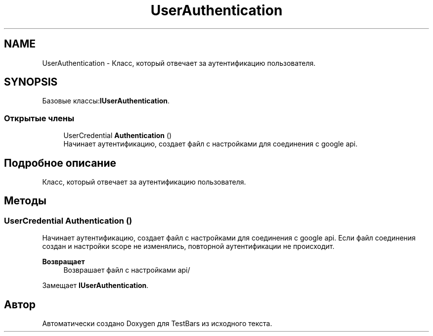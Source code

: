 .TH "UserAuthentication" 3 "Пн 6 Апр 2020" "TestBars" \" -*- nroff -*-
.ad l
.nh
.SH NAME
UserAuthentication \- Класс, который отвечает за аутентификацию пользователя\&.  

.SH SYNOPSIS
.br
.PP
.PP
Базовые классы:\fBIUserAuthentication\fP\&.
.SS "Открытые члены"

.in +1c
.ti -1c
.RI "UserCredential \fBAuthentication\fP ()"
.br
.RI "Начинает аутентификацию, создает файл с настройками для соединения с google api\&. "
.in -1c
.SH "Подробное описание"
.PP 
Класс, который отвечает за аутентификацию пользователя\&. 


.SH "Методы"
.PP 
.SS "UserCredential Authentication ()"

.PP
Начинает аутентификацию, создает файл с настройками для соединения с google api\&. Если файл соединения создан и настройки scope не изменялись, повторной аутентификации не происходит\&. 
.PP
\fBВозвращает\fP
.RS 4
Возврашает файл с настройками api/
.RE
.PP

.PP
Замещает \fBIUserAuthentication\fP\&.

.SH "Автор"
.PP 
Автоматически создано Doxygen для TestBars из исходного текста\&.
